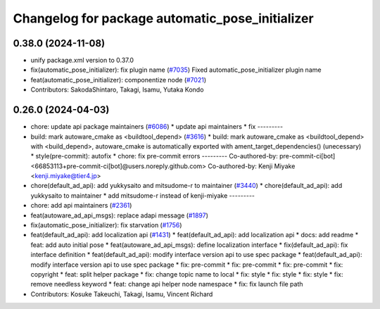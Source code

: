 ^^^^^^^^^^^^^^^^^^^^^^^^^^^^^^^^^^^^^^^^^^^^^^^^
Changelog for package automatic_pose_initializer
^^^^^^^^^^^^^^^^^^^^^^^^^^^^^^^^^^^^^^^^^^^^^^^^

0.38.0 (2024-11-08)
-------------------
* unify package.xml version to 0.37.0
* fix(automatic_pose_initializer): fix plugin name (`#7035 <https://github.com/youtalk/autoware.universe/issues/7035>`_)
  Fixed automatic_pose_initializer plugin name
* feat(automatic_pose_initializer): componentize node (`#7021 <https://github.com/youtalk/autoware.universe/issues/7021>`_)
* Contributors: SakodaShintaro, Takagi, Isamu, Yutaka Kondo

0.26.0 (2024-04-03)
-------------------
* chore: update api package maintainers (`#6086 <https://github.com/youtalk/autoware.universe/issues/6086>`_)
  * update api maintainers
  * fix
  ---------
* build: mark autoware_cmake as <buildtool_depend> (`#3616 <https://github.com/youtalk/autoware.universe/issues/3616>`_)
  * build: mark autoware_cmake as <buildtool_depend>
  with <build_depend>, autoware_cmake is automatically exported with ament_target_dependencies() (unecessary)
  * style(pre-commit): autofix
  * chore: fix pre-commit errors
  ---------
  Co-authored-by: pre-commit-ci[bot] <66853113+pre-commit-ci[bot]@users.noreply.github.com>
  Co-authored-by: Kenji Miyake <kenji.miyake@tier4.jp>
* chore(default_ad_api): add yukkysaito and mitsudome-r to maintainer (`#3440 <https://github.com/youtalk/autoware.universe/issues/3440>`_)
  * chore(default_ad_api): add yukkysaito to maintainer
  * add mitsudome-r instead of kenji-miyake
  ---------
* chore: add api maintainers (`#2361 <https://github.com/youtalk/autoware.universe/issues/2361>`_)
* feat(autoware_ad_api_msgs): replace adapi message (`#1897 <https://github.com/youtalk/autoware.universe/issues/1897>`_)
* fix(automatic_pose_initializer): fix starvation (`#1756 <https://github.com/youtalk/autoware.universe/issues/1756>`_)
* feat(default_ad_api): add localization api  (`#1431 <https://github.com/youtalk/autoware.universe/issues/1431>`_)
  * feat(default_ad_api): add localization api
  * docs: add readme
  * feat: add auto initial pose
  * feat(autoware_ad_api_msgs): define localization interface
  * fix(default_ad_api): fix interface definition
  * feat(default_ad_api): modify interface version api to use spec package
  * feat(default_ad_api): modify interface version api to use spec package
  * fix: pre-commit
  * fix: pre-commit
  * fix: pre-commit
  * fix: copyright
  * feat: split helper package
  * fix: change topic name to local
  * fix: style
  * fix: style
  * fix: style
  * fix: remove needless keyword
  * feat: change api helper node namespace
  * fix: fix launch file path
* Contributors: Kosuke Takeuchi, Takagi, Isamu, Vincent Richard
